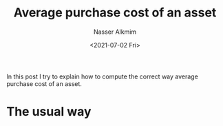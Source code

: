 #+title: Average purchase cost of an asset
#+date: <2021-07-02 Fri>
#+author: Nasser Alkmim
#+draft: t
#+toc: t
#+tags[]: finance
In this post I try to explain how to compute the correct way average purchase cost of an asset.
* The usual way


